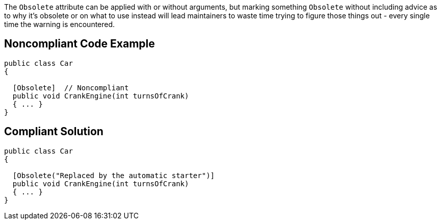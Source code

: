 The ``++Obsolete++`` attribute can be applied with or without arguments, but marking something ``++Obsolete++`` without including advice as to why it's obsolete or on what to use instead will lead maintainers to waste time trying to figure those things out - every single time the warning is encountered.

== Noncompliant Code Example

----
public class Car
{

  [Obsolete]  // Noncompliant
  public void CrankEngine(int turnsOfCrank) 
  { ... }
}
----

== Compliant Solution

----
public class Car
{

  [Obsolete("Replaced by the automatic starter")]
  public void CrankEngine(int turnsOfCrank) 
  { ... }
}
----
